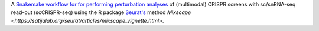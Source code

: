 A `Snakemake workflow for for performing perturbation analyses <https://github.com/epigen/mixscape_seurat>`_ of (multimodal) CRISPR screens with sc/snRNA-seq read-out (scCRISPR-seq) using the R package `Seurat's <https://satijalab.org/seurat/index.html>`_ method `Mixscape <https://satijalab.org/seurat/articles/mixscape_vignette.html>`.